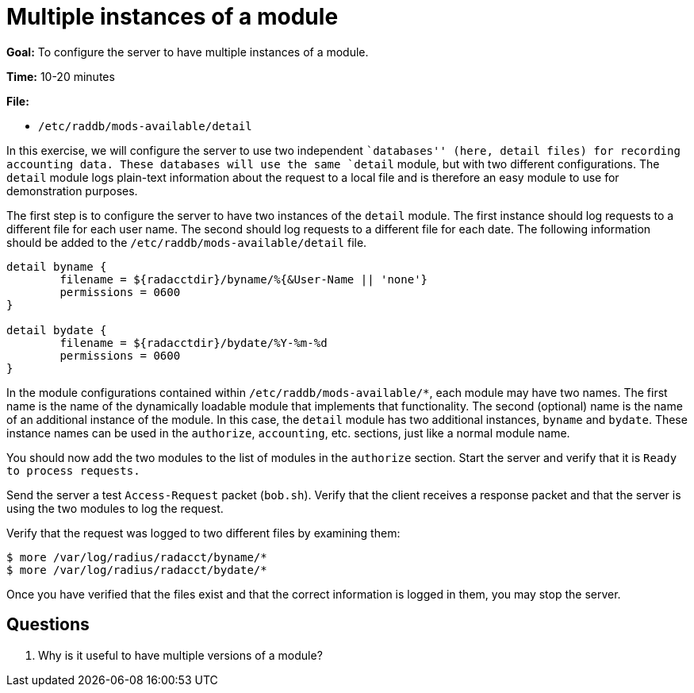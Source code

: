 = Multiple instances of a module

*Goal:* To configure the server to have multiple instances of a module.

*Time:* 10-20 minutes

*File:*

- `/etc/raddb/mods-available/detail`

In this exercise, we will configure the server to use two independent
``databases'' (here, detail files) for recording accounting data. These
databases will use the same `detail` module, but with two different
configurations. The `detail` module logs plain-text information about
the request to a local file and is therefore an easy module to use for
demonstration purposes.

The first step is to configure the server to have two instances of the
`detail` module. The first instance should log requests to a different
file for each user name. The second should log requests to a different file
for each date. The following information should be added to the
`/etc/raddb/mods-available/detail` file.

--------------------------------------------------------------------
detail byname {
	filename = ${radacctdir}/byname/%{&User-Name || 'none'}
	permissions = 0600
}

detail bydate {
	filename = ${radacctdir}/bydate/%Y-%m-%d
	permissions = 0600
}
--------------------------------------------------------------------

In the module configurations contained within `/etc/raddb/mods-available/*`,
each module may have two names. The first name is the name of the dynamically
loadable module that implements that functionality. The second (optional) name
is the name of an additional instance of the module. In this case, the `detail`
module has two additional instances, `byname` and `bydate`. These instance names
can be used in the `authorize`, `accounting`, etc. sections, just like a
normal module name.

You should now add the two modules to the list of modules in the
`authorize` section. Start the server and verify that it is
`Ready to process requests.`

Send the server a test `Access-Request` packet (`bob.sh`). Verify that
the client receives a response packet and that the server is using the
two modules to log the request.

Verify that the request was logged to two different files by examining
them:

[source, bash]
------------------------------------------------
$ more /var/log/radius/radacct/byname/*
$ more /var/log/radius/radacct/bydate/*
------------------------------------------------

Once you have verified that the files exist and that the correct
information is logged in them, you may stop the server.

== Questions

1.  Why is it useful to have multiple versions of a module?

// Copyright (C) 2021 Network RADIUS SAS.  Licenced under CC-by-NC 4.0.
// This documentation was developed by Network RADIUS SAS.
